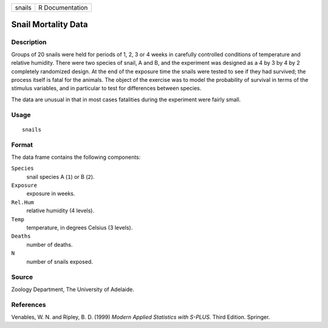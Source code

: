 +--------+-----------------+
| snails | R Documentation |
+--------+-----------------+

Snail Mortality Data
--------------------

Description
~~~~~~~~~~~

Groups of 20 snails were held for periods of 1, 2, 3 or 4 weeks in
carefully controlled conditions of temperature and relative humidity.
There were two species of snail, A and B, and the experiment was
designed as a 4 by 3 by 4 by 2 completely randomized design. At the end
of the exposure time the snails were tested to see if they had survived;
the process itself is fatal for the animals. The object of the exercise
was to model the probability of survival in terms of the stimulus
variables, and in particular to test for differences between species.

The data are unusual in that in most cases fatalities during the
experiment were fairly small.

Usage
~~~~~

::

    snails

Format
~~~~~~

The data frame contains the following components:

``Species``
    snail species A (``1``) or B (``2``).

``Exposure``
    exposure in weeks.

``Rel.Hum``
    relative humidity (4 levels).

``Temp``
    temperature, in degrees Celsius (3 levels).

``Deaths``
    number of deaths.

``N``
    number of snails exposed.

Source
~~~~~~

Zoology Department, The University of Adelaide.

References
~~~~~~~~~~

Venables, W. N. and Ripley, B. D. (1999) *Modern Applied Statistics with
S-PLUS.* Third Edition. Springer.
